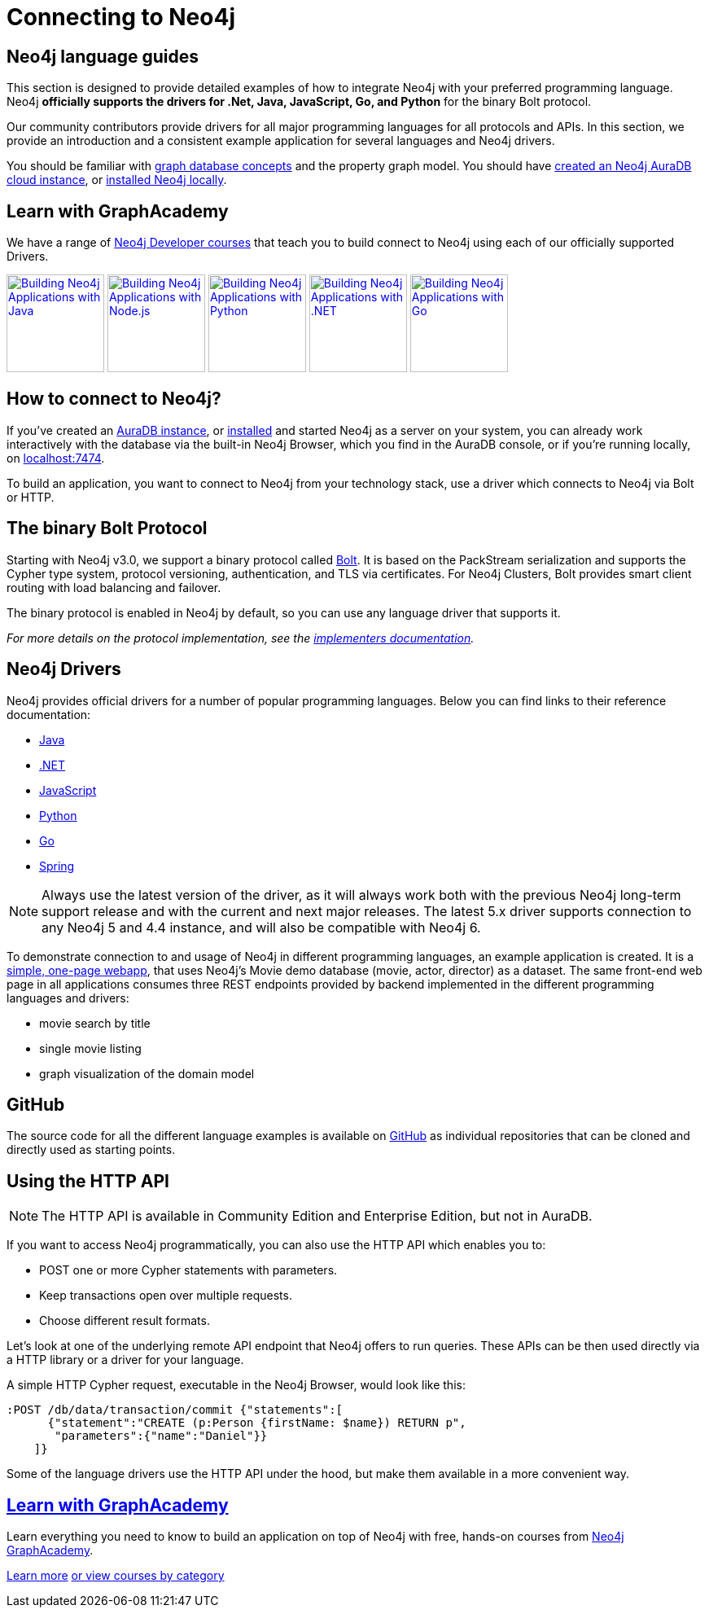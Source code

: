 [[language-guides]]
= Connecting to Neo4j
:aura_signup: https://neo4j.com/cloud/aura/?ref=developer-guides
:tags: programming-languages, applications, bolt, app-development
:page-ad-overline-link: https://neo4j.com/cloud/aura/?ref=developer-guides
:page-ad-overline: Neo4j Aura
:page-ad-title: Don't have a Neo4j instance? Launch one now.
:page-ad-description: Free forever, no credit card required.
:page-ad-link: https://neo4j.com/cloud/aura/?ref=developer-guides
:page-ad-underline-role: button
:page-ad-underline: Start on AuraDB


[#neo4j-app-dev]
== Neo4j language guides

This section is designed to provide detailed examples of how to integrate Neo4j with your preferred programming language.
Neo4j *officially supports the drivers for .Net, Java, JavaScript, Go, and Python* for the binary Bolt protocol.

Our community contributors provide drivers for all major programming languages for all protocols and APIs.
In this section, we provide an introduction and a consistent example application for several languages and Neo4j drivers.

You should be familiar with xref:appendix/graphdb-concepts/index.adoc[graph database concepts] and the property graph model.
You should have link:{aura_signup}[created an Neo4j AuraDB cloud instance], or link:/download/[installed Neo4j locally].

[#graphacademy]
== Learn with GraphAcademy

We have a range of link:https://graphacademy.neo4j.com/categories/developer/?ref=guides[Neo4j Developer courses^] that teach you to build connect to Neo4j using each of our officially supported Drivers.

link:https://graphacademy.neo4j.com/courses/app-java/?ref=guides[image:https://graphacademy.neo4j.com/courses/app-java/badge/[Building Neo4j Applications with Java, width=120]^]
link:https://graphacademy.neo4j.com/courses/app-nodejs/?ref=guides[image:https://graphacademy.neo4j.com/courses/app-nodejs/badge/[Building Neo4j Applications with Node.js, width=120]^]
link:https://graphacademy.neo4j.com/courses/app-python/?ref=guides[image:https://graphacademy.neo4j.com/courses/app-python/badge/[Building Neo4j Applications with Python, width=120]^]
link:https://graphacademy.neo4j.com/courses/app-dotnet/?ref=guides[image:https://graphacademy.neo4j.com/courses/app-dotnet/badge/[Building Neo4j Applications with .NET, width=120]^]
link:https://graphacademy.neo4j.com/courses/app-go/?ref=guides[image:https://graphacademy.neo4j.com/courses/app-go/badge/[Building Neo4j Applications with Go, width=120]^]

[#connect-neo4j]
== How to connect to Neo4j?

If you've created an link:{aura_signup}[AuraDB instance^], or link:/download/[installed] and started Neo4j as a server on your system, you can already work interactively with the database via the built-in Neo4j Browser, which you find in the AuraDB console, or if you're running locally, on http://localhost:7474[localhost:7474].

To build an application, you want to connect to Neo4j from your technology stack, use a driver which connects to Neo4j via Bolt or HTTP.

[#bolt-protocol]
== The binary Bolt Protocol

Starting with Neo4j v3.0, we support a binary protocol called link:https://neo4j.com/docs/bolt/current/[Bolt].
It is based on the PackStream serialization and supports the Cypher type system, protocol versioning, authentication, and TLS via certificates.
For Neo4j Clusters, Bolt provides smart client routing with load balancing and failover.

The binary protocol is enabled in Neo4j by default, so you can use any language driver that supports it.

_For more details on the protocol implementation, see the https://github.com/neo4j-contrib/boltkit[implementers documentation^]._

[#neo4j-drivers]
== Neo4j Drivers

Neo4j provides official drivers for a number of popular programming languages.
Below you can find links to their reference documentation:

* link:https://neo4j.com/docs/java-manual/current/[Java]
* link:https://neo4j.com/docs/dotnet-manual/current/[.NET]
* link:https://neo4j.com/docs/javascript-manual/current/[JavaScript]
* link:https://neo4j.com/docs/python-manual/current/[Python]
* link:https://neo4j.com/docs/go-manual/current/[Go]
* link:https://docs.spring.io/spring-data/neo4j/docs/current/reference/html/[Spring]

[NOTE]
====
Always use the latest version of the driver, as it will always work both with the previous Neo4j long-term support release and with the current and next major releases.
The latest 5.x driver supports connection to any Neo4j 5 and 4.4 instance, and will also be compatible with Neo4j 6.
====

To demonstrate connection to and usage of Neo4j in different programming languages, an example application is created.
It is a http://my-neo4j-movies-app.herokuapp.com/[simple, one-page webapp^], that uses Neo4j's Movie demo database (movie, actor, director) as a dataset.
The same front-end web page in all applications consumes three REST endpoints provided by backend implemented in the different programming languages and drivers:

* movie search by title
* single movie listing
* graph visualization of the domain model


[#app-project-source]
== GitHub

The source code for all the different language examples is available on https://github.com/neo4j-examples?query=movies[GitHub^] as individual repositories that can be cloned and directly used as starting points.


[#http-api]
== Using the HTTP API

[NOTE]
====
The HTTP API is available in Community Edition and Enterprise Edition, but not in AuraDB.
====

If you want to access Neo4j programmatically, you can also use the HTTP API which enables you to:

* POST one or more Cypher statements with parameters.
* Keep transactions open over multiple requests.
* Choose different result formats.

Let's look at one of the underlying remote API endpoint that Neo4j offers to run queries.
These APIs can be then used directly via a HTTP library or a driver for your language.

A simple HTTP Cypher request, executable in the Neo4j Browser, would look like this:

[source, json]
----
:POST /db/data/transaction/commit {"statements":[
      {"statement":"CREATE (p:Person {firstName: $name}) RETURN p",
       "parameters":{"name":"Daniel"}}
    ]}
----

Some of the language drivers use the HTTP API under the hood, but make them available in a more convenient way.

[.ad]
== link:https://graphacademy.neo4j.com/[Learn with GraphAcademy^]

Learn everything you need to know to build an application on top of Neo4j with free, hands-on courses from link:https://graphacademy.neo4j.com/[Neo4j GraphAcademy^].

link:https://graphacademy.neo4j.com/?ref=guides[Learn more^,role=button]
link:https://graphacademy.neo4j.com/categories/?ref=guides[or view courses by category^]

